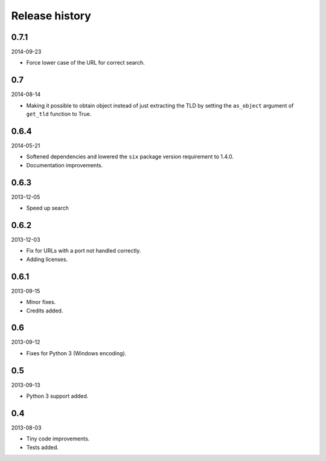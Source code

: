 Release history
=====================================
0.7.1
-------------------------------------
2014-09-23

- Force lower case of the URL for correct search.

0.7
-------------------------------------
2014-08-14

- Making it possible to obtain object instead of just extracting the TLD by
  setting the ``as_object`` argument of ``get_tld`` function to True.

0.6.4
-------------------------------------
2014-05-21

- Softened dependencies and lowered the ``six`` package version requirement to 1.4.0.
- Documentation improvements.

0.6.3
-------------------------------------
2013-12-05

- Speed up search

0.6.2
-------------------------------------
2013-12-03

- Fix for URLs with a port not handled correctly.
- Adding licenses.

0.6.1
-------------------------------------
2013-09-15

- Minor fixes.
- Credits added.

0.6
-------------------------------------
2013-09-12

- Fixes for Python 3 (Windows encoding).

0.5
-------------------------------------
2013-09-13

- Python 3 support added.

0.4
-------------------------------------
2013-08-03

- Tiny code improvements.
- Tests added.
